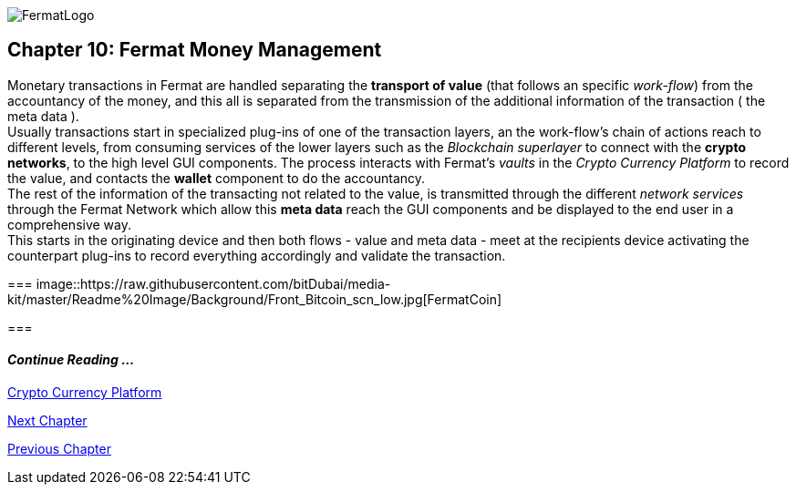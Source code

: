 :numbered!: 
image::https://raw.githubusercontent.com/bitDubai/media-kit/master/Readme%20Image/Fermat%20Logotype/Fermat_Logo_3D.png[FermatLogo]
== Chapter 10: Fermat Money Management

Monetary transactions in Fermat are handled separating the *transport of value* (that follows an specific _work-flow_) from the accountancy of the money, and this all is separated from the transmission of the additional information of the transaction ( the meta data ). +
Usually transactions start in specialized plug-ins of one of the transaction layers, an the work-flow's chain of actions reach to different levels, from consuming services of the lower layers such as the _Blockchain superlayer_ to connect with the *crypto networks*, to the high level GUI components. The process interacts with Fermat's _vaults_ in the _Crypto Currency Platform_ to record the value, and contacts the *wallet* component to do the accountancy. + 
The rest of the information of the transacting not related to the value, is transmitted through the different _network services_ through the Fermat Network which allow this *meta data* reach the GUI components and be displayed to the end user in a comprehensive way. +
This starts in the originating device and then both flows - value and meta data - meet at the recipients device activating the counterpart plug-ins to record everything accordingly and validate the transaction.

===
image::https://raw.githubusercontent.com/bitDubai/media-kit/master/Readme%20Image/Background/Front_Bitcoin_scn_low.jpg[FermatCoin]

===
  
==== _Continue Reading ..._
link:book-chapter-12.asciidoc[Crypto Currency Platform]

link:book-chapter-11.asciidoc[Next Chapter]

link:book-chapter-09.asciidoc[Previous Chapter]
 


